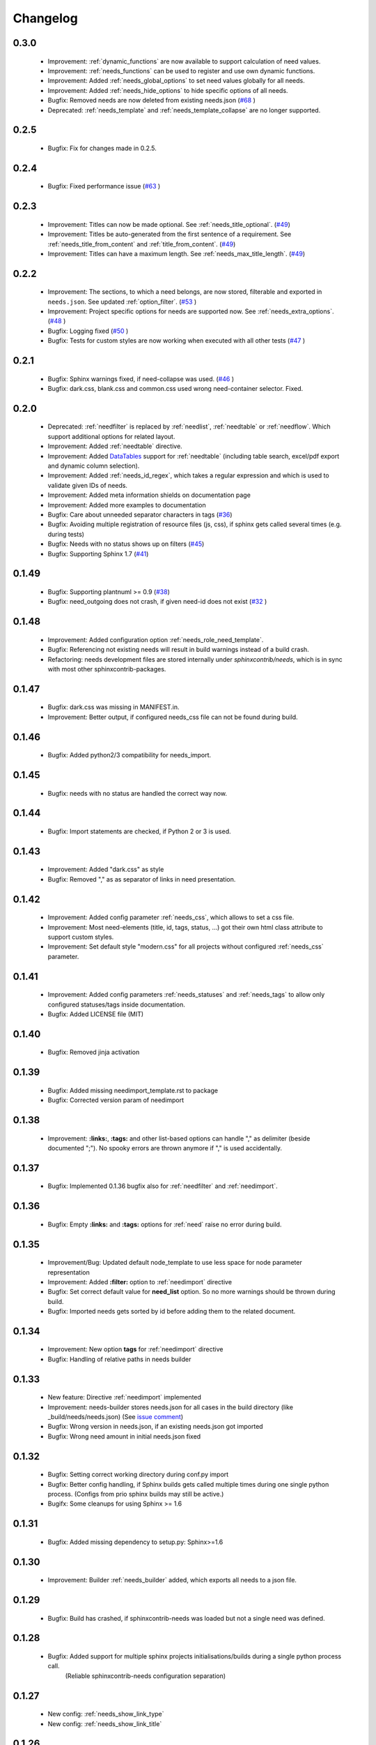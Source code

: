 Changelog
=========

0.3.0
-----
 * Improvement: :ref:`dynamic_functions` are now available to support calculation of need values.
 * Improvement: :ref:`needs_functions` can be used to register and use own dynamic functions.
 * Improvement: Added :ref:`needs_global_options` to set need values globally for all needs.
 * Improvement: Added :ref:`needs_hide_options` to hide specific options of all needs.
 * Bugfix: Removed needs are now deleted from existing needs.json (`#68 <https://github.com/useblocks/sphinxcontrib-needs/issues/68>`_ )
 * Deprecated: :ref:`needs_template` and :ref:`needs_template_collapse` are no longer supported.

0.2.5
-----
 * Bugfix: Fix for changes made in 0.2.5.

0.2.4
-----
 * Bugfix: Fixed performance issue (`#63 <https://github.com/useblocks/sphinxcontrib-needs/issues/63>`_ )

0.2.3
-----
 * Improvement: Titles can now be made optional.  See :ref:`needs_title_optional`. (`#49 <https://github.com/useblocks/sphinxcontrib-needs/issues/49>`_)
 * Improvement: Titles be auto-generated from the first sentence of a requirement.  See :ref:`needs_title_from_content` and :ref:`title_from_content`. (`#49 <https://github.com/useblocks/sphinxcontrib-needs/issues/49>`_)
 * Improvement: Titles can have a maximum length.  See :ref:`needs_max_title_length`. (`#49 <https://github.com/useblocks/sphinxcontrib-needs/issues/49>`_)

0.2.2
-----
 * Improvement: The sections, to which a need belongs, are now stored, filterable and exported in ``needs.json``. See updated :ref:`option_filter`. (`#53 <https://github.com/useblocks/sphinxcontrib-needs/pull/53>`_ )
 * Improvement: Project specific options for needs are supported now. See :ref:`needs_extra_options`. (`#48 <https://github.com/useblocks/sphinxcontrib-needs/pull/48>`_ )
 * Bugfix: Logging fixed (`#50 <https://github.com/useblocks/sphinxcontrib-needs/issues/50>`_ )
 * Bugfix: Tests for custom styles are now working when executed with all other tests (`#47 <https://github.com/useblocks/sphinxcontrib-needs/pull/47>`_ )


0.2.1
-----
 * Bugfix: Sphinx warnings fixed, if need-collapse was used. (`#46 <https://github.com/useblocks/sphinxcontrib-needs/issues/46>`_ )
 * Bugfix: dark.css, blank.css and common.css used wrong need-container selector. Fixed.

0.2.0
-----
 * Deprecated: :ref:`needfilter` is replaced by :ref:`needlist`, :ref:`needtable` or :ref:`needflow`. Which support additional options for related layout.
 * Improvement: Added :ref:`needtable` directive.
 * Improvement: Added `DataTables <https://datatables.net/>`_ support for :ref:`needtable` (including table search, excel/pdf export and dynamic column selection).
 * Improvement: Added :ref:`needs_id_regex`, which takes a regular expression and which is used to validate given IDs of needs.
 * Improvement: Added meta information shields on documentation page
 * Improvement: Added more examples to documentation
 * Bugfix: Care about unneeded separator characters in tags (`#36 <https://github.com/useblocks/sphinxcontrib-needs/issues/36>`_)
 * Bugfix: Avoiding multiple registration of resource files (js, css), if sphinx gets called several times (e.g. during tests)
 * Bugfix: Needs with no status shows up on filters (`#45 <https://github.com/useblocks/sphinxcontrib-needs/issues/45>`_)
 * Bugfix: Supporting Sphinx 1.7 (`#41 <https://github.com/useblocks/sphinxcontrib-needs/issues/41>`_)

0.1.49
------
 * Bugfix: Supporting plantnuml >= 0.9 (`#38 <https://github.com/useblocks/sphinxcontrib-needs/issues/38>`_)
 * Bugfix: need_outgoing does not crash, if given need-id does not exist (`#32 <https://github.com/useblocks/sphinxcontrib-needs/issues/32>`_ )

0.1.48
------
 * Improvement: Added configuration option :ref:`needs_role_need_template`.
 * Bugfix: Referencing not existing needs will result in build warnings instead of a build crash.
 * Refactoring: needs development files are stored internally under *sphinxcontrib/needs*, which is in sync with
   most other sphinxcontrib-packages.

0.1.47
------
 * Bugfix: dark.css was missing in MANIFEST.in.
 * Improvement: Better output, if configured needs_css file can not be found during build.

0.1.46
------
 * Bugfix: Added python2/3 compatibility for needs_import.

0.1.45
------
 * Bugfix: needs with no status are handled the correct way now.

0.1.44
------
 * Bugfix: Import statements are checked, if Python 2 or 3 is used.

0.1.43
------
 * Improvement: Added "dark.css" as style
 * Bugfix: Removed "," as as separator of links in need presentation.

0.1.42
------
 * Improvement: Added config parameter :ref:`needs_css`, which allows to set a css file.
 * Improvement: Most need-elements (title, id, tags, status, ...) got their own html class attribute to support custom styles.
 * Improvement: Set default style "modern.css" for all projects without configured :ref:`needs_css` parameter.

0.1.41
------

 * Improvement: Added config parameters :ref:`needs_statuses` and :ref:`needs_tags` to allow only configured statuses/tags inside documentation.
 * Bugfix: Added LICENSE file (MIT)

0.1.40
------
 * Bugfix: Removed jinja activation

0.1.39
------
 * Bugfix: Added missing needimport_template.rst to package
 * Bugfix: Corrected version param of needimport

0.1.38
------
 * Improvement: **:links:**, **:tags:** and other list-based options can handle "," as delimiter
   (beside documented ";"). No spooky errors are thrown anymore if "," is used accidentally.

0.1.37
------
 * Bugfix: Implemented 0.1.36 bugfix also for :ref:`needfilter` and :ref:`needimport`.

0.1.36
------
 * Bugfix: Empty **:links:** and **:tags:** options for :ref:`need` raise no error during build.

0.1.35
------
 * Improvement/Bug: Updated default node_template to use less space for node parameter representation
 * Improvement: Added **:filter:** option to :ref:`needimport` directive
 * Bugfix: Set correct default value for **need_list** option. So no more warnings should be thrown during build.
 * Bugfix: Imported needs gets sorted by id before adding them to the related document.

0.1.34
------
 * Improvement: New option **tags** for :ref:`needimport` directive
 * Bugfix: Handling of relative paths in needs builder

0.1.33
------
 * New feature: Directive :ref:`needimport` implemented
 * Improvement: needs-builder stores needs.json for all cases in the build directory (like _build/needs/needs.json) (See `issue comment <https://github.com/useblocks/sphinxcontrib-needs/issues/9#issuecomment-325010790>`_)
 * Bugfix: Wrong version in needs.json, if an existing needs.json got imported
 * Bugfix: Wrong need amount in initial needs.json fixed

0.1.32
------
 * Bugfix: Setting correct working directory during conf.py import
 * Bugfix: Better config handling, if Sphinx builds gets called multiple times during one single python process. (Configs from prio sphinx builds may still be active.)
 * Bugifx: Some cleanups for using Sphinx >= 1.6

0.1.31
------

 * Bugfix: Added missing dependency to setup.py: Sphinx>=1.6

0.1.30
------
 * Improvement: Builder :ref:`needs_builder` added, which exports all needs to a json file.

0.1.29
------

 * Bugfix: Build has crashed, if sphinxcontrib-needs was loaded but not a single need was defined.

0.1.28
------

 * Bugfix: Added support for multiple sphinx projects initialisations/builds during a single python process call.
           (Reliable sphinxcontrib-needs configuration separation)

0.1.27
------

 * New config: :ref:`needs_show_link_type`
 * New config: :ref:`needs_show_link_title`

0.1.26
------

 * Bugfix: Working placement of "," for links list produced by roles :ref:`role_need_outgoing`
   and :ref:`role_need_incoming`.

0.1.25
------

 * Restructured code
 * Restructured documentation
 * Improvement: Role :ref:`role_need_outgoing` was added to print outgoing links from a given need
 * Improvement: Role :ref:`role_need_incoming` was added to print incoming links to a given need

0.1.24
------

* Bugfix: Reactivated jinja execution for documentation.

0.1.23
------

* Improvement: :ref:`complex filter <filter>` for needfilter directive supports :ref:`regex searches <re_search>`.
* Improvement: :ref:`complex filter <filter>` has access to nearly all need variables (id, title, content, ...)`.
* Bugfix: If a duplicated ID is detected an error gets thrown.

0.1.22
------

* Improvement: needfilter directives supports complex filter-logic by using parameter :ref:`filter`.

0.1.21
------

* Improvement: Added word highlighting of need titles in linked pages of svg diagram boxes.

0.1.20
------

* Bugfix for custom needs_types: Parameter in conf.py was not taken into account.

0.1.19
------

* Added configuration parameter :ref:`needs_id_required`.
* Backwards compatibility changes:

 * Reimplemented **needlist** as alias for :ref:`needfilter`
 * Added *need* directive/need as part of the default :ref:`need_types` configuration.

0.1.18
------

**Initial start for the changelog**

* Free definable need types (Requirements, Bugs, Tests, Employees, ...)
* Allowing configuration of needs with a

 * directive name
 * meaningful title
 * prefix for generated IDs
 * color

* Added **needfilter** directive
* Added layouts for needfilter:

 * list (default)
 * table
 * diagram (based on plantuml)

* Integrated interaction with the activated plantuml sphinx extension

* Added role **need** to create a reference to a need by giving the id
